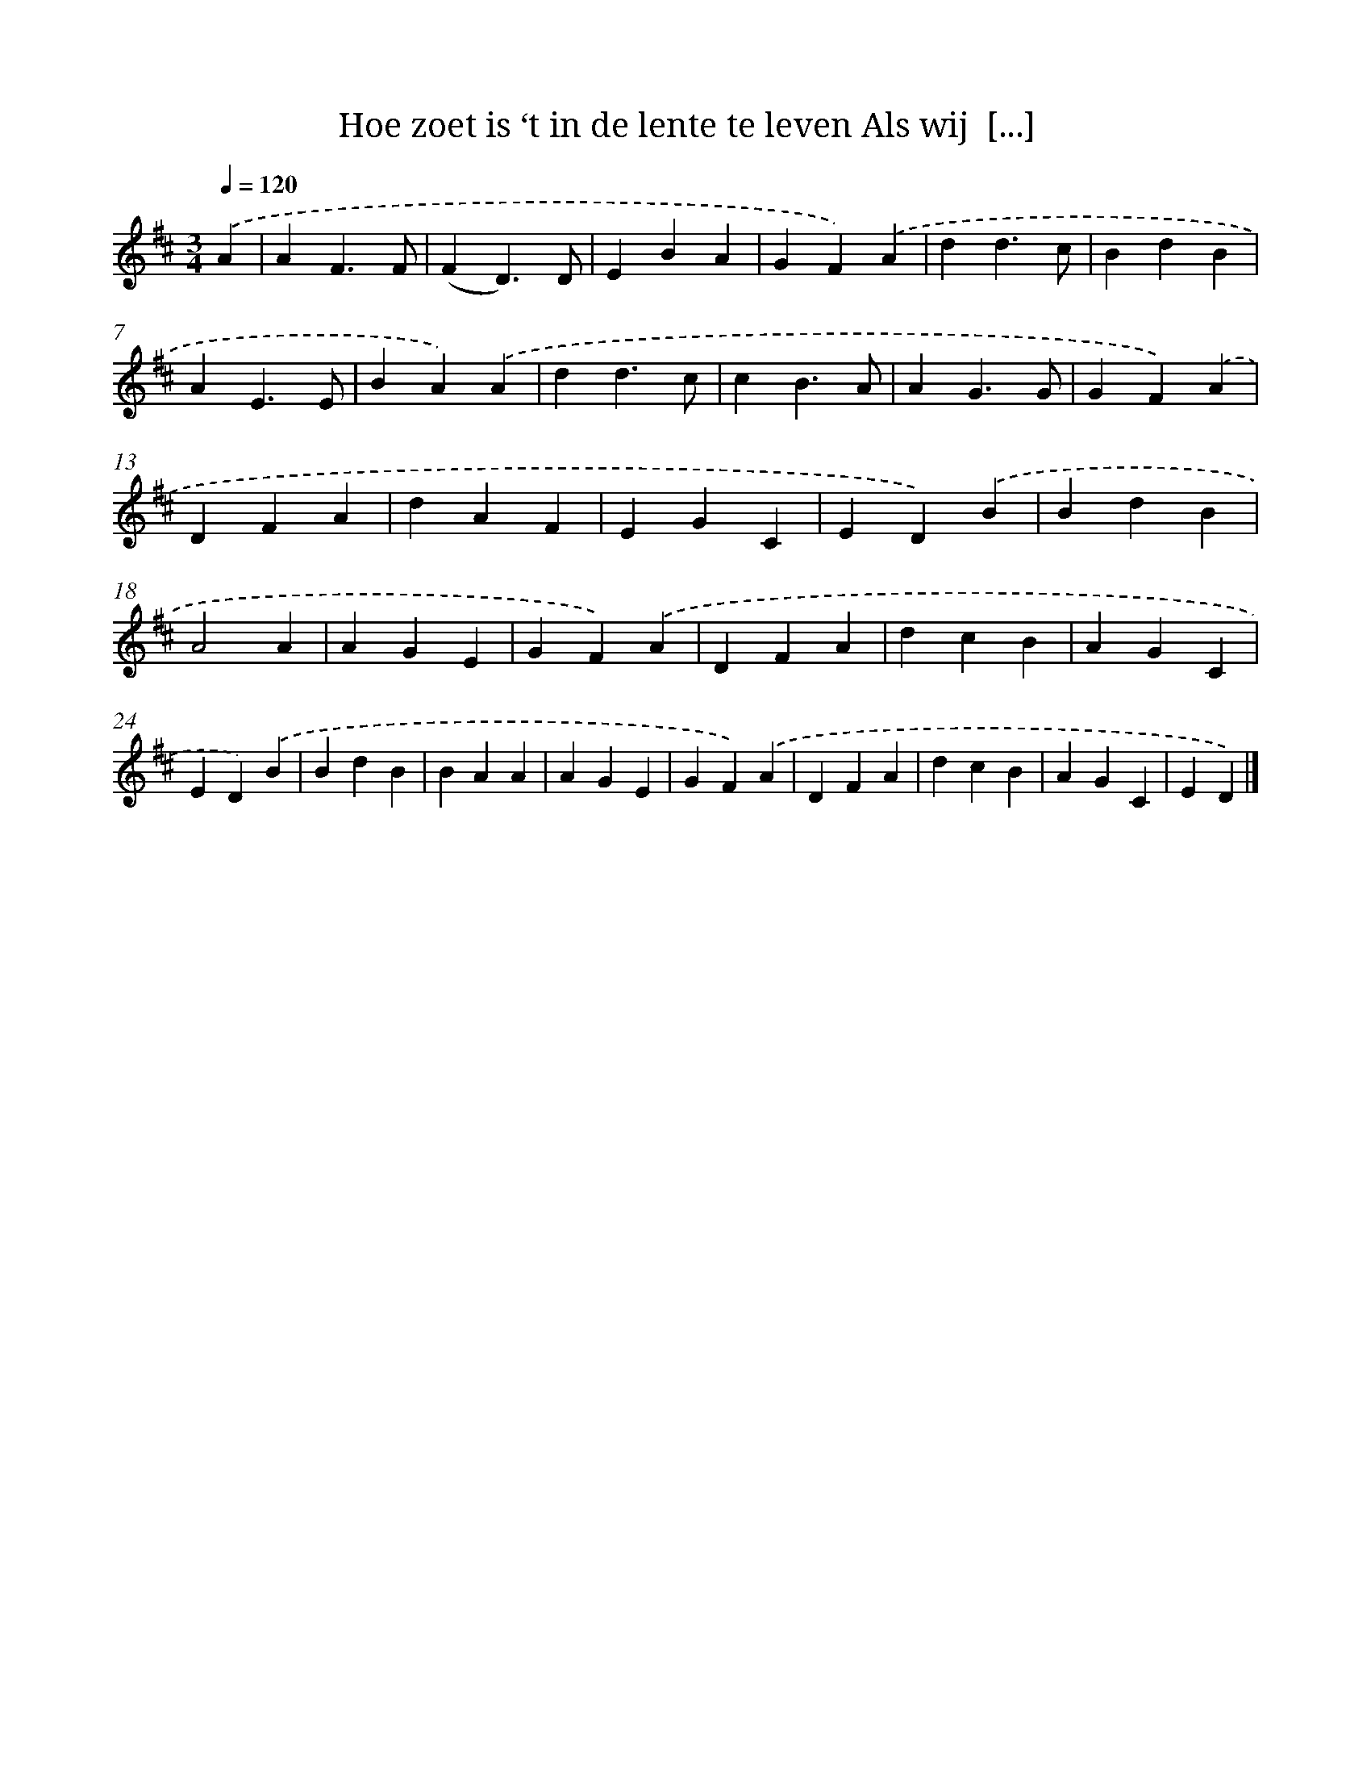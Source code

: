 X: 5344
T: Hoe zoet is ‘t in de lente te leven Als wij  [...]
%%abc-version 2.0
%%abcx-abcm2ps-target-version 5.9.1 (29 Sep 2008)
%%abc-creator hum2abc beta
%%abcx-conversion-date 2018/11/01 14:36:17
%%humdrum-veritas 567401816
%%humdrum-veritas-data 3078607313
%%continueall 1
%%barnumbers 0
L: 1/4
M: 3/4
Q: 1/4=120
K: D clef=treble
.('A [I:setbarnb 1]|
AF3/F/ |
(FD3/)D/ |
EBA |
GF).('A |
dd3/c/ |
BdB |
AE3/E/ |
BA).('A |
dd3/c/ |
cB3/A/ |
AG3/G/ |
GF).('A |
DFA |
dAF |
EGC |
ED).('B |
BdB |
A2A |
AGE |
GF).('A |
DFA |
dcB |
AGC |
ED).('B |
BdB |
BAA |
AGE |
GF).('A |
DFA |
dcB |
AGC |
ED) |]
